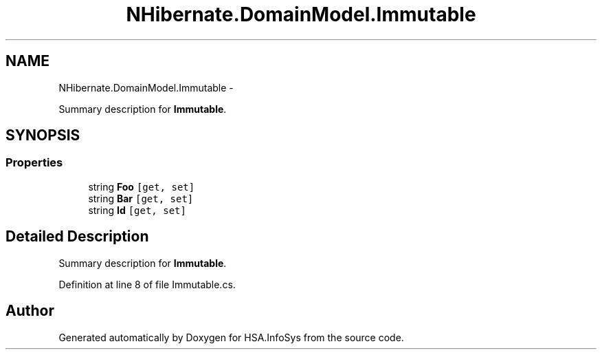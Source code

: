 .TH "NHibernate.DomainModel.Immutable" 3 "Fri Jul 5 2013" "Version 1.0" "HSA.InfoSys" \" -*- nroff -*-
.ad l
.nh
.SH NAME
NHibernate.DomainModel.Immutable \- 
.PP
Summary description for \fBImmutable\fP\&.  

.SH SYNOPSIS
.br
.PP
.SS "Properties"

.in +1c
.ti -1c
.RI "string \fBFoo\fP\fC [get, set]\fP"
.br
.ti -1c
.RI "string \fBBar\fP\fC [get, set]\fP"
.br
.ti -1c
.RI "string \fBId\fP\fC [get, set]\fP"
.br
.in -1c
.SH "Detailed Description"
.PP 
Summary description for \fBImmutable\fP\&. 


.PP
Definition at line 8 of file Immutable\&.cs\&.

.SH "Author"
.PP 
Generated automatically by Doxygen for HSA\&.InfoSys from the source code\&.

